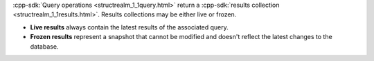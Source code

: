 :cpp-sdk:`Query operations <structrealm_1_1query.html>` return a 
:cpp-sdk:`results collection <structrealm_1_1results.html>`. Results
collections may be either live or frozen.

- **Live results** always contain the latest results of the associated query.
- **Frozen results** represent a snapshot that cannot be modified and doesn't
  reflect the latest changes to the database.
